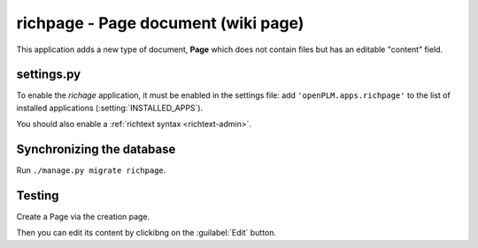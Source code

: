 .. _richpage-admin:

===============================================
richpage - Page document (wiki page)
===============================================

.. versionadded:: 1.3

This application adds a new type of document, **Page** which
does not contain files but has an editable "content" field.

settings.py
==============

To enable the *richage* application, it must be enabled in the settings file: add
``'openPLM.apps.richpage'`` to the list of installed applications
(:setting:`INSTALLED_APPS`).


You should also enable a :ref:`richtext syntax <richtext-admin>`.


Synchronizing the database
==========================

Run ``./manage.py migrate richpage``.


Testing
=========

Create a Page via the creation page.

Then you can edit its content by clickibng on the :guilabel:`Edit` button.


